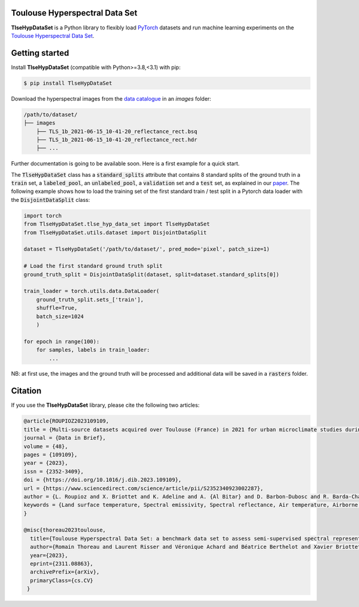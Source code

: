Toulouse Hyperspectral Data Set
===============================

**TlseHypDataSet** is a Python library to flexibly load `PyTorch <https://pytorch.org/>`_ datasets and run machine learning experiments on the `Toulouse Hyperspectral Data Set <https://www.toulouse-hyperspectral-data-set.com/>`_. 

Getting started
===============

Install **TlseHypDataSet** (compatible with Python>=3.8,<3.1) with pip:

.. code-block:: console

   $ pip install TlseHypDataSet
   
Download the hyperspectral images from the `data catalogue <https://camcatt.sedoo.fr/catalogue/>`_ in an `images` folder: 

.. code-block:: 

   /path/to/dataset/
   ├── images
       ├── TLS_1b_2021-06-15_10-41-20_reflectance_rect.bsq
       ├── TLS_1b_2021-06-15_10-41-20_reflectance_rect.hdr
       ├── ...


Further documentation is going to be available soon. Here is a first example for a quick start.

The :code:`TlseHypDataSet` class has a :code:`standard_splits` attribute that contains 8 standard splits of the ground truth in a :code:`train` set, a :code:`labeled_pool`, an :code:`unlabeled_pool`, a :code:`validation` set and a :code:`test` set, as explained in our `paper <https://arxiv.org/pdf/2311.08863.pdf>`_. The following example shows how to load the training set of the first standard train / test split in a Pytorch data loader with the :code:`DisjointDataSplit` class:

.. code-block:: python

    import torch
    from TlseHypDataSet.tlse_hyp_data_set import TlseHypDataSet
    from TlseHypDataSet.utils.dataset import DisjointDataSplit

    dataset = TlseHypDataSet('/path/to/dataset/', pred_mode='pixel', patch_size=1)
    
    # Load the first standard ground truth split
    ground_truth_split = DisjointDataSplit(dataset, split=dataset.standard_splits[0])
    
    train_loader = torch.utils.data.DataLoader(
        ground_truth_split.sets_['train'], 
        shuffle=True, 
        batch_size=1024
        )

    for epoch in range(100):
        for samples, labels in train_loader:
            ...


NB: at first use, the images and the ground truth will be processed and additional data will be saved in a :code:`rasters` folder.

Citation
========

If you use the **TlseHypDataSet** library, please cite the following two articles:

.. code-block:: bibtex

    @article{ROUPIOZ2023109109,
    title = {Multi-source datasets acquired over Toulouse (France) in 2021 for urban microclimate studies during the CAMCATT/AI4GEO field campaign},
    journal = {Data in Brief},
    volume = {48},
    pages = {109109},
    year = {2023},
    issn = {2352-3409},
    doi = {https://doi.org/10.1016/j.dib.2023.109109},
    url = {https://www.sciencedirect.com/science/article/pii/S2352340923002287},
    author = {L. Roupioz and X. Briottet and K. Adeline and A. {Al Bitar} and D. Barbon-Dubosc and R. Barda-Chatain and P. Barillot and S. Bridier and E. Carroll and C. Cassante and A. Cerbelaud and P. Déliot and P. Doublet and P.E. Dupouy and S. Gadal and S. Guernouti and A. {De Guilhem De Lataillade} and A. Lemonsu and R. Llorens and R. Luhahe and A. Michel and A. Moussous and M. Musy and F. Nerry and L. Poutier and A. Rodler and N. Riviere and T. Riviere and J.L. Roujean and A. Roy and A. Schilling and D. Skokovic and J. Sobrino},
    keywords = {Land surface temperature, Spectral emissivity, Spectral reflectance, Air temperature, Airborne LiDAR, Atmospheric data, Urban area},
    }

    @misc{thoreau2023toulouse,
      title={Toulouse Hyperspectral Data Set: a benchmark data set to assess semi-supervised spectral representation learning and pixel-wise classification techniques}, 
      author={Romain Thoreau and Laurent Risser and Véronique Achard and Béatrice Berthelot and Xavier Briottet},
      year={2023},
      eprint={2311.08863},
      archivePrefix={arXiv},
      primaryClass={cs.CV}
     }
